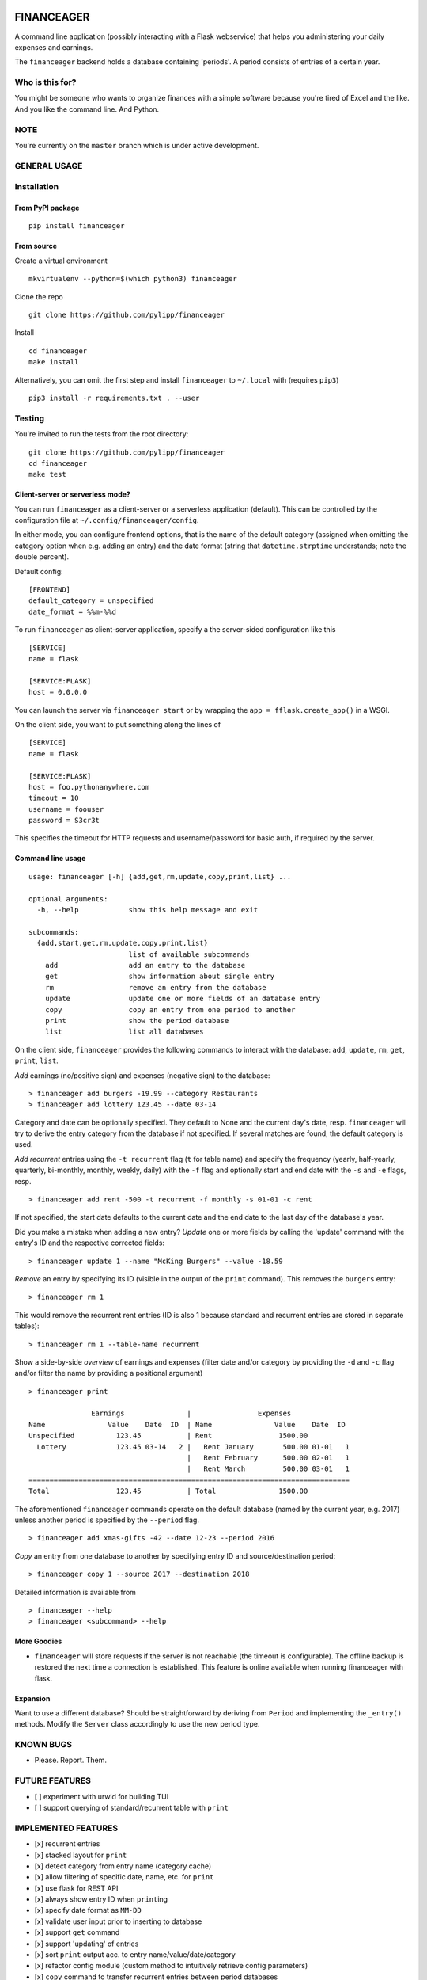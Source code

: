 |Build Status|

FINANCEAGER
===========

A command line application (possibly interacting with a Flask
webservice) that helps you administering your daily expenses and
earnings.

The ``financeager`` backend holds a database containing 'periods'. A
period consists of entries of a certain year.

Who is this for?
----------------

You might be someone who wants to organize finances with a simple
software because you're tired of Excel and the like. And you like the
command line. And Python.

NOTE
----

You're currently on the ``master`` branch which is under active
development.

GENERAL USAGE
-------------

Installation
------------

From PyPI package
~~~~~~~~~~~~~~~~~

::

    pip install financeager

From source
~~~~~~~~~~~

Create a virtual environment

::

    mkvirtualenv --python=$(which python3) financeager

Clone the repo

::

    git clone https://github.com/pylipp/financeager

Install

::

    cd financeager
    make install

Alternatively, you can omit the first step and install ``financeager``
to ``~/.local`` with (requires ``pip3``)

::

    pip3 install -r requirements.txt . --user

Testing
-------

You're invited to run the tests from the root directory:

::

    git clone https://github.com/pylipp/financeager
    cd financeager
    make test

Client-server or serverless mode?
~~~~~~~~~~~~~~~~~~~~~~~~~~~~~~~~~

You can run ``financeager`` as a client-server or a serverless
application (default). This can be controlled by the configuration file
at ``~/.config/financeager/config``.

In either mode, you can configure frontend options, that is the name of
the default category (assigned when omitting the category option when
e.g. adding an entry) and the date format (string that
``datetime.strptime`` understands; note the double percent).

Default config:

::

    [FRONTEND]
    default_category = unspecified
    date_format = %%m-%%d

To run ``financeager`` as client-server application, specify a the
server-sided configuration like this

::

    [SERVICE]
    name = flask

    [SERVICE:FLASK]
    host = 0.0.0.0

You can launch the server via ``financeager start`` or by wrapping the
``app = fflask.create_app()`` in a WSGI.

On the client side, you want to put something along the lines of

::

    [SERVICE]
    name = flask

    [SERVICE:FLASK]
    host = foo.pythonanywhere.com
    timeout = 10
    username = foouser
    password = S3cr3t

This specifies the timeout for HTTP requests and username/password for
basic auth, if required by the server.

Command line usage
~~~~~~~~~~~~~~~~~~

::

    usage: financeager [-h] {add,get,rm,update,copy,print,list} ...

    optional arguments:
      -h, --help            show this help message and exit

    subcommands:
      {add,start,get,rm,update,copy,print,list}
                            list of available subcommands
        add                 add an entry to the database
        get                 show information about single entry
        rm                  remove an entry from the database
        update              update one or more fields of an database entry
        copy                copy an entry from one period to another
        print               show the period database
        list                list all databases

On the client side, ``financeager`` provides the following commands to
interact with the database: ``add``, ``update``, ``rm``, ``get``,
``print``, ``list``.

*Add* earnings (no/positive sign) and expenses (negative sign) to the
database:

::

    > financeager add burgers -19.99 --category Restaurants
    > financeager add lottery 123.45 --date 03-14

Category and date can be optionally specified. They default to None and
the current day's date, resp. ``financeager`` will try to derive the
entry category from the database if not specified. If several matches
are found, the default category is used.

*Add recurrent* entries using the ``-t recurrent`` flag (``t`` for table
name) and specify the frequency (yearly, half-yearly, quarterly,
bi-monthly, monthly, weekly, daily) with the ``-f`` flag and optionally
start and end date with the ``-s`` and ``-e`` flags, resp.

::

    > financeager add rent -500 -t recurrent -f monthly -s 01-01 -c rent

If not specified, the start date defaults to the current date and the
end date to the last day of the database's year.

Did you make a mistake when adding a new entry? *Update* one or more
fields by calling the 'update' command with the entry's ID and the
respective corrected fields:

::

    > financeager update 1 --name "McKing Burgers" --value -18.59

*Remove* an entry by specifying its ID (visible in the output of the
``print`` command). This removes the ``burgers`` entry:

::

    > financeager rm 1

This would remove the recurrent rent entries (ID is also 1 because
standard and recurrent entries are stored in separate tables):

::

    > financeager rm 1 --table-name recurrent

Show a side-by-side *overview* of earnings and expenses (filter date
and/or category by providing the ``-d`` and ``-c`` flag and/or filter
the name by providing a positional argument)

::

    > financeager print

                   Earnings               |                Expenses
    Name               Value    Date  ID  | Name               Value    Date  ID
    Unspecified          123.45           | Rent                1500.00
      Lottery            123.45 03-14   2 |   Rent January       500.00 01-01   1
                                          |   Rent February      500.00 02-01   1
                                          |   Rent March         500.00 03-01   1
    =============================================================================
    Total                123.45           | Total               1500.00

The aforementioned ``financeager`` commands operate on the default
database (named by the current year, e.g. 2017) unless another period is
specified by the ``--period`` flag.

::

    > financeager add xmas-gifts -42 --date 12-23 --period 2016

*Copy* an entry from one database to another by specifying entry ID and
source/destination period:

::

    > financeager copy 1 --source 2017 --destination 2018

Detailed information is available from

::

    > financeager --help
    > financeager <subcommand> --help

More Goodies
~~~~~~~~~~~~

-  ``financeager`` will store requests if the server is not reachable
   (the timeout is configurable). The offline backup is restored the
   next time a connection is established. This feature is online
   available when running financeager with flask.

Expansion
~~~~~~~~~

Want to use a different database? Should be straightforward by deriving
from ``Period`` and implementing the ``_entry()`` methods. Modify the
``Server`` class accordingly to use the new period type.

KNOWN BUGS
----------

-  Please. Report. Them.

FUTURE FEATURES
---------------

-  [ ] experiment with urwid for building TUI
-  [ ] support querying of standard/recurrent table with ``print``

IMPLEMENTED FEATURES
--------------------

-  [x] recurrent entries
-  [x] stacked layout for ``print``
-  [x] detect category from entry name (category cache)
-  [x] allow filtering of specific date, name, etc. for ``print``
-  [x] use flask for REST API
-  [x] always show entry ID when ``print``\ ing
-  [x] specify date format as ``MM-DD``
-  [x] validate user input prior to inserting to database
-  [x] support ``get`` command
-  [x] support 'updating' of entries
-  [x] sort ``print`` output acc. to entry name/value/date/category
-  [x] refactor config module (custom method to intuitively retrieve
   config parameters)
-  [x] ``copy`` command to transfer recurrent entries between period
   databases

DISCARDED FEATURE IDEAS
-----------------------

-  select from multiple options if possible (e.g. when searching or
   deleting an entry): breaks the concept of having a single
   request-response action. Instead, the user is expected to know which
   element he wants to delete (by using the element ID) and can give a
   precise command

DEVELOPER'S TODOs
-----------------

-  [x] refactor TinyDbPeriod (return Model strings)
-  [x] improve documentation (period module)
-  [x] create Python package
-  [x] set up Travis CI
-  [ ] use logging module instead of print
-  [x] drop PyQt dependency for schematics package
-  [x] allow remove elements by ID only
-  [x] specify CL option to differ between removing standard and
   recurrent element
-  [x] refactor ``entries`` module (no dependency on schematics package)
-  [x] consistent naming (recurrent instead of repetitive)
-  [x] increase code coverage

PERSONAL NOTE
-------------

This is a 'sandbox' project of mine. I'm exploring and experimenting
with databases, data models, server applications (``Pyro4`` and
``flask``), frontends (command line, Qt-based GUI), software
architecture and general Python development.

Feel free to browse the project and give feedback (comments, issues,
pull requests).

.. |Build Status| image:: https://travis-ci.org/pylipp/financeager.svg?branch=master
   :target: https://travis-ci.org/pylipp/financeager


